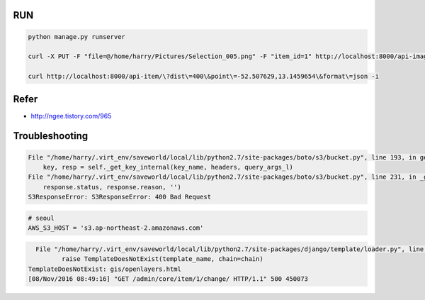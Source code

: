 =====
 RUN
=====

.. code:: python

   python manage.py runserver

   curl -X PUT -F "file=@/home/harry/Pictures/Selection_005.png" -F "item_id=1" http://localhost:8000/api-image/ -H "Content-Type: multipart/form-data"

   curl http://localhost:8000/api-item/\?dist\=400\&point\=-52.507629,13.1459654\&format\=json -i

=======
 Refer
=======
- http://ngee.tistory.com/965

=================
 Troubleshooting
=================
.. code:: bash

          File "/home/harry/.virt_env/saveworld/local/lib/python2.7/site-packages/boto/s3/bucket.py", line 193, in get_key
              key, resp = self._get_key_internal(key_name, headers, query_args_l)
          File "/home/harry/.virt_env/saveworld/local/lib/python2.7/site-packages/boto/s3/bucket.py", line 231, in _get_key_internal
              response.status, response.reason, '')
          S3ResponseError: S3ResponseError: 400 Bad Request

.. code:: python

   # seoul
   AWS_S3_HOST = 's3.ap-northeast-2.amazonaws.com'


.. code:: bash

   File "/home/harry/.virt_env/saveworld/local/lib/python2.7/site-packages/django/template/loader.py", line 25, in get_template
          raise TemplateDoesNotExist(template_name, chain=chain)
 TemplateDoesNotExist: gis/openlayers.html
 [08/Nov/2016 08:49:16] "GET /admin/core/item/1/change/ HTTP/1.1" 500 450073
